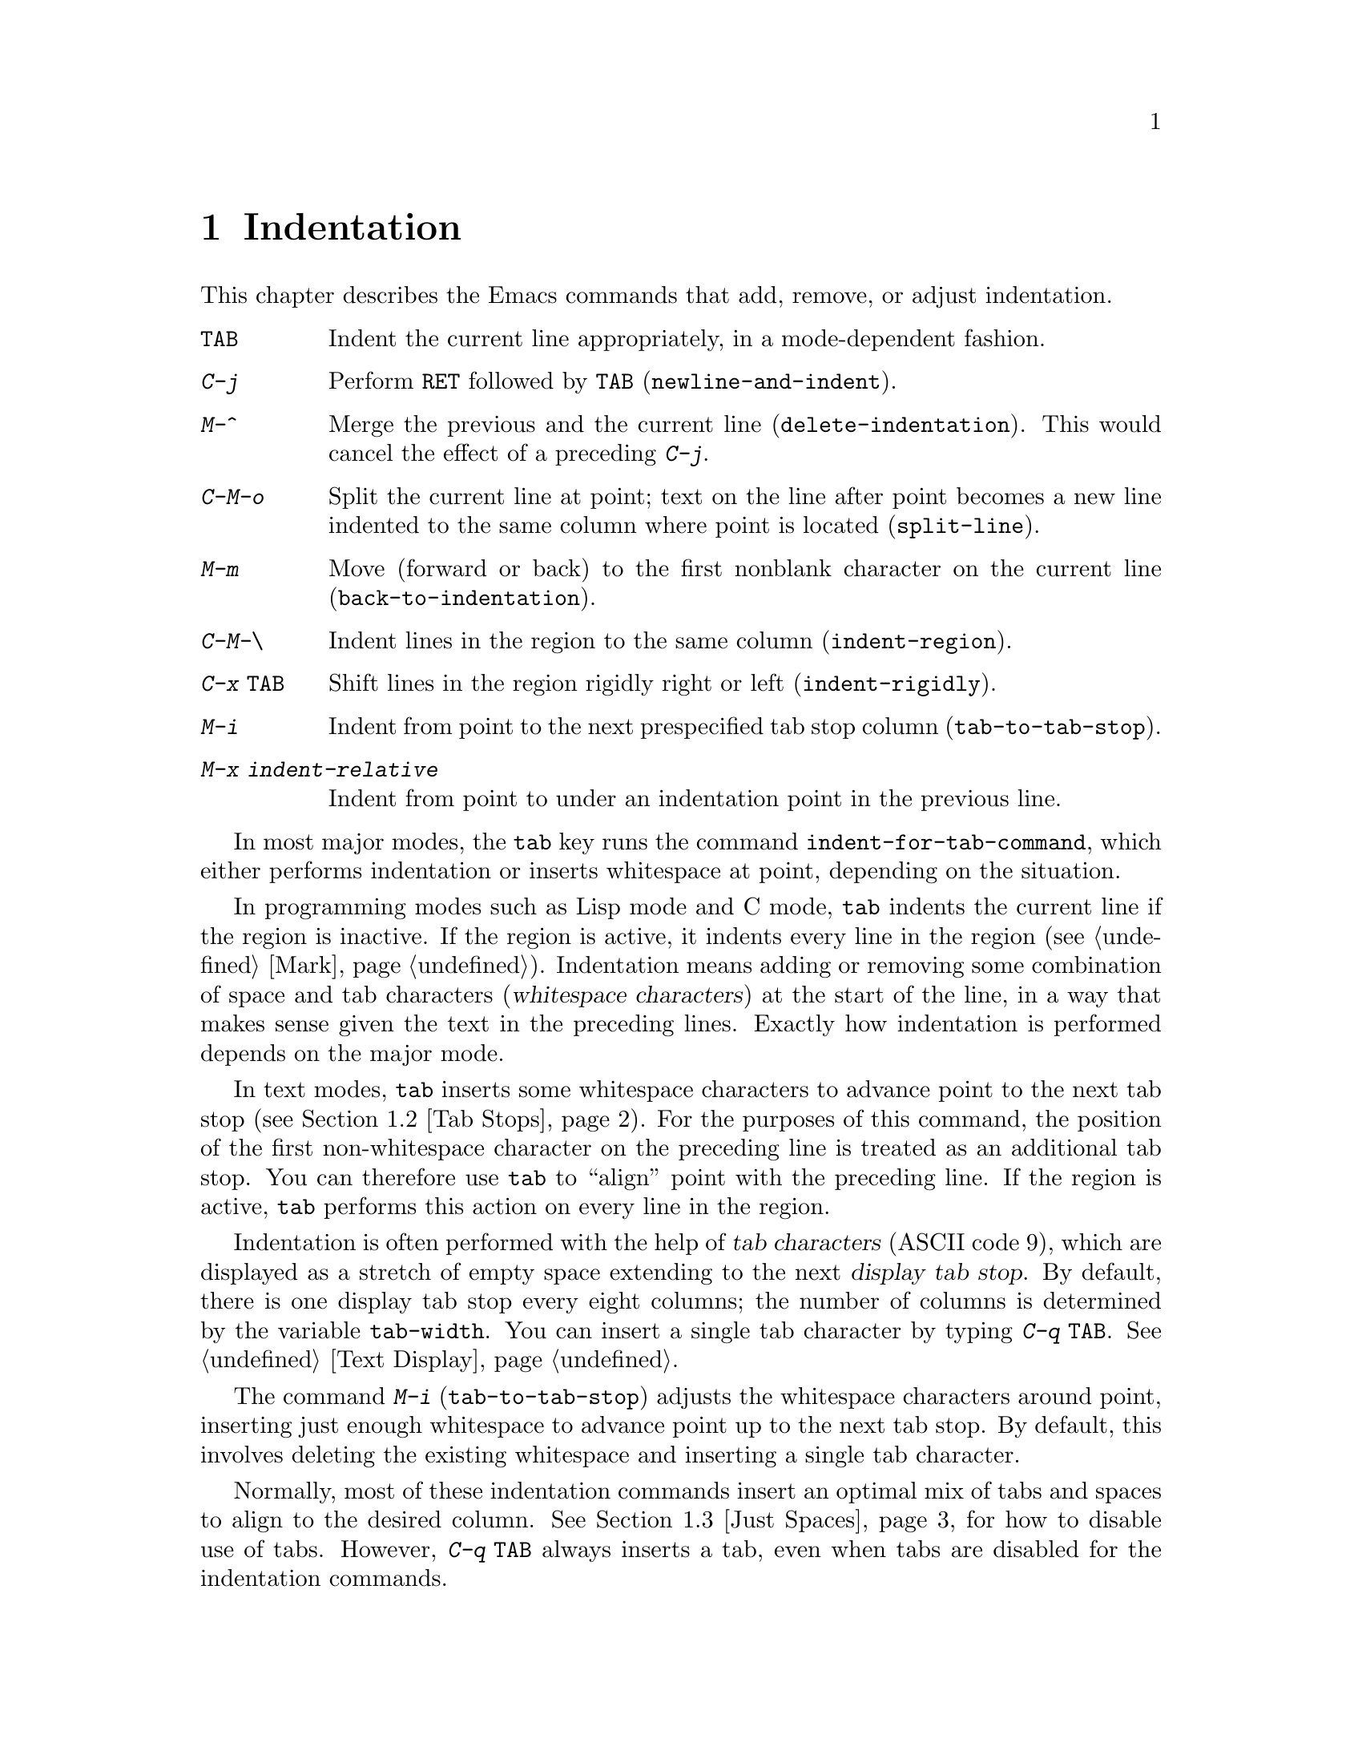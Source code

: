 @c This is part of the Emacs manual.
@c Copyright (C) 1985, 1986, 1987, 1993, 1994, 1995, 1997, 2001, 2002,
@c   2003, 2004, 2005, 2006, 2007, 2008  Free Software Foundation, Inc.
@c See file emacs.texi for copying conditions.
@node Indentation, Text, Major Modes, Top
@chapter Indentation
@cindex indentation
@cindex tabs
@cindex columns (indentation)

  This chapter describes the Emacs commands that add, remove, or
adjust indentation.

@table @kbd
@item @key{TAB}
Indent the current line appropriately, in a mode-dependent fashion.
@item @kbd{C-j}
Perform @key{RET} followed by @key{TAB} (@code{newline-and-indent}).
@item M-^
Merge the previous and the current line (@code{delete-indentation}).
This would cancel the effect of a preceding @kbd{C-j}.
@item C-M-o
Split the current line at point; text on the line after point becomes a
new line indented to the same column where point is located
(@code{split-line}).
@item M-m
Move (forward or back) to the first nonblank character on the current
line (@code{back-to-indentation}).
@item C-M-\
Indent lines in the region to the same column (@code{indent-region}).
@item C-x @key{TAB}
Shift lines in the region rigidly right or left (@code{indent-rigidly}).
@item M-i
Indent from point to the next prespecified tab stop column
(@code{tab-to-tab-stop}).
@item M-x indent-relative
Indent from point to under an indentation point in the previous line.
@end table

  In most major modes, the @key{tab} key runs the command
@code{indent-for-tab-command}, which either performs indentation or
inserts whitespace at point, depending on the situation.

  In programming modes such as Lisp mode and C mode, @key{tab} indents
the current line if the region is inactive.  If the region is active,
it indents every line in the region (@pxref{Mark}).  Indentation means
adding or removing some combination of space and tab characters
(@dfn{whitespace characters}) at the start of the line, in a way that
makes sense given the text in the preceding lines.  Exactly how
indentation is performed depends on the major mode.

  In text modes, @key{tab} inserts some whitespace characters to
advance point to the next tab stop (@pxref{Tab Stops}).  For the
purposes of this command, the position of the first non-whitespace
character on the preceding line is treated as an additional tab stop.
You can therefore use @key{tab} to ``align'' point with the preceding
line.  If the region is active, @key{tab} performs this action on
every line in the region.

@vindex tab-width
  Indentation is often performed with the help of @dfn{tab characters}
(ASCII code 9), which are displayed as a stretch of empty space
extending to the next @dfn{display tab stop}.  By default, there is
one display tab stop every eight columns; the number of columns is
determined by the variable @code{tab-width}.  You can insert a single
tab character by typing @kbd{C-q @key{TAB}}.  @xref{Text Display}.

@findex edit-tab-stops
@findex tab-to-tab-stop
@kindex M-i
  The command @kbd{M-i} (@code{tab-to-tab-stop}) adjusts the
whitespace characters around point, inserting just enough whitespace
to advance point up to the next tab stop.  By default, this involves
deleting the existing whitespace and inserting a single tab character.

  Normally, most of these indentation commands insert an optimal mix
of tabs and spaces to align to the desired column.  @xref{Just
Spaces}, for how to disable use of tabs.  However, @kbd{C-q @key{TAB}}
always inserts a tab, even when tabs are disabled for the indentation
commands.

@menu
* Indentation Commands::  Various commands and techniques for indentation.
* Tab Stops::             You can set arbitrary "tab stops" and then
                            indent to the next tab stop when you want to.
* Just Spaces::           You can request indentation using just spaces.
@end menu

@node Indentation Commands, Tab Stops, Indentation, Indentation
@section Indentation Commands and Techniques

@kindex M-m
@findex back-to-indentation
  To move over the indentation on a line, do @kbd{M-m}
(@code{back-to-indentation}).  This command, given anywhere on a line,
positions point at the first nonblank character on the line, if any,
or else at the end of the line.

  To insert an indented line before the current line, do @kbd{C-a C-o
@key{TAB}}.  To make an indented line after the current line, use
@kbd{C-e C-j}.

  If you just want to insert a tab character in the buffer, type
@kbd{C-q @key{TAB}}.

@kindex C-M-o
@findex split-line
  @kbd{C-M-o} (@code{split-line}) moves the text from point to the end of
the line vertically down, so that the current line becomes two lines.
@kbd{C-M-o} first moves point forward over any spaces and tabs.  Then it
inserts after point a newline and enough indentation to reach the same
column point is on.  Point remains before the inserted newline; in this
regard, @kbd{C-M-o} resembles @kbd{C-o}.

@kindex M-^
@findex delete-indentation
  To join two lines cleanly, use the @kbd{M-^}
(@code{delete-indentation}) command.  It deletes the indentation at
the front of the current line, and the line boundary as well,
replacing them with a single space.  As a special case (useful for
Lisp code) the single space is omitted if the characters to be joined
are consecutive open parentheses or closing parentheses, or if the
junction follows another newline.  To delete just the indentation of a
line, go to the beginning of the line and use @kbd{M-\}
(@code{delete-horizontal-space}), which deletes all spaces and tabs
around the cursor.

  If you have a fill prefix, @kbd{M-^} deletes the fill prefix if it
appears after the newline that is deleted.  @xref{Fill Prefix}.

@kindex C-M-\
@kindex C-x TAB
@findex indent-region
@findex indent-rigidly
  There are also commands for changing the indentation of several lines
at once.  They apply to all the lines that begin in the region.
@kbd{C-M-\} (@code{indent-region}) indents each line in the ``usual''
way, as if you had typed @key{TAB} at the beginning of the line.  A
numeric argument specifies the column to indent to, and each line is
shifted left or right so that its first nonblank character appears in
that column.  @kbd{C-x @key{TAB}} (@code{indent-rigidly}) moves all of
the lines in the region right by its argument (left, for negative
arguments).  The whole group of lines moves rigidly sideways, which is
how the command gets its name.

@cindex remove indentation
  To remove all indentation from all of the lines in the region,
invoke @kbd{C-x @key{TAB}} with a large negative argument, such as
-1000.

@findex indent-relative
  @kbd{M-x indent-relative} indents at point based on the previous line
(actually, the last nonempty line).  It inserts whitespace at point, moving
point, until it is underneath the next indentation point in the previous line.
An indentation point is the end of a sequence of whitespace or the end of
the line.  If point is farther right than any indentation point in the
previous line, @code{indent-relative} runs @code{tab-to-tab-stop}
@ifnottex
(@pxref{Tab Stops}),
@end ifnottex
@iftex
(see next section),
@end iftex
unless it is called with a numeric argument, in which case it does
nothing.

  @xref{Format Indentation}, for another way of specifying the
indentation for part of your text.

@node Tab Stops, Just Spaces, Indentation Commands, Indentation
@section Tab Stops

@cindex tab stops
@cindex using tab stops in making tables
@cindex tables, indentation for
@kindex M-i
@findex tab-to-tab-stop
  For typing in tables, you can use @kbd{M-i} (@code{tab-to-tab-stop}).
This command inserts indentation before point, enough to reach the
next tab stop column.

@findex edit-tab-stops
@findex edit-tab-stops-note-changes
@kindex C-c C-c @r{(Edit Tab Stops)}
@vindex tab-stop-list
  You can change the tab stops used by @kbd{M-i} and other indentation
commands, so that they need not be spaced every eight characters, or
even regularly spaced.  The tab stops are stored in the variable
@code{tab-stop-list}, as a list of column numbers in increasing order.

  A convenient way to set the tab stops is with @kbd{M-x
edit-tab-stops}, which creates and selects a buffer containing a
description of the tab stop settings.  You can edit this buffer to
specify different tab stops, and then type @kbd{C-c C-c} to make those
new tab stops take effect.  The buffer uses Overwrite mode
(@pxref{Minor Modes}).  @code{edit-tab-stops} records which buffer was
current when you invoked it, and stores the tab stops back in that
buffer; normally all buffers share the same tab stops and changing
them in one buffer affects all, but if you happen to make
@code{tab-stop-list} local in one buffer then @code{edit-tab-stops} in
that buffer will edit the local settings.

  Here is what the text representing the tab stops looks like for ordinary
tab stops every eight columns.

@example
        :       :       :       :       :       :
0         1         2         3         4
0123456789012345678901234567890123456789012345678
To install changes, type C-c C-c
@end example

  The first line contains a colon at each tab stop.  The remaining lines
are present just to help you see where the colons are and know what to do.

  Note that the tab stops that control @code{tab-to-tab-stop} have
nothing to do with how tab characters are displayed in the buffer.
Tab characters are always displayed as empty spaces extending to the
next display tab stop, which occurs every @code{tab-width} columns
regardless of the contents of @code{tab-stop-list}.  @xref{Text
Display}.

@node Just Spaces,, Tab Stops, Indentation
@section Tabs vs. Spaces

@vindex indent-tabs-mode
  Emacs normally uses both tabs and spaces to indent lines.  If you
prefer, all indentation can be made from spaces only.  To request
this, set @code{indent-tabs-mode} to @code{nil}.  This is a per-buffer
variable, so altering the variable affects only the current buffer,
but there is a default value which you can change as well.
@xref{Locals}.

  A tab is not always displayed in the same way.  By default, tabs are
eight columns wide, but some people like to customize their editors to
use a different tab width (e.g., by changing the variable
@code{tab-width} in Emacs).  By using spaces only, you can make sure
that your file looks the same regardless of the tab width setting.

@findex tabify
@findex untabify
  There are also commands to convert tabs to spaces or vice versa, always
preserving the columns of all nonblank text.  @kbd{M-x tabify} scans the
region for sequences of spaces, and converts sequences of at least two
spaces to tabs if that can be done without changing indentation.  @kbd{M-x
untabify} changes all tabs in the region to appropriate numbers of spaces.

@ignore
   arch-tag: acc07de7-ae11-4ee8-a159-cb59c473f0fb
@end ignore
